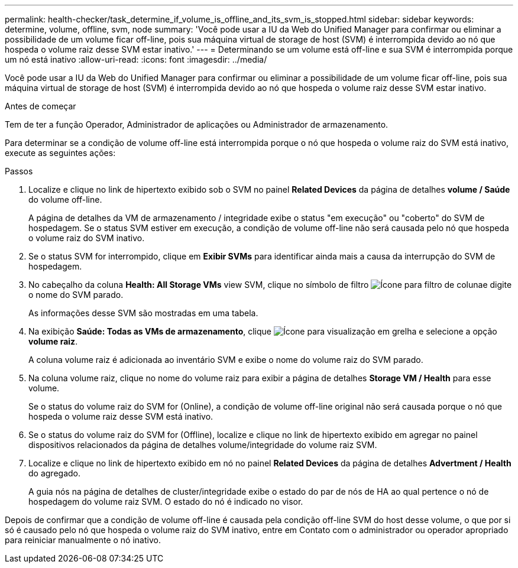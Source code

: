 ---
permalink: health-checker/task_determine_if_volume_is_offline_and_its_svm_is_stopped.html 
sidebar: sidebar 
keywords: determine, volume, offline, svm, node 
summary: 'Você pode usar a IU da Web do Unified Manager para confirmar ou eliminar a possibilidade de um volume ficar off-line, pois sua máquina virtual de storage de host (SVM) é interrompida devido ao nó que hospeda o volume raiz desse SVM estar inativo.' 
---
= Determinando se um volume está off-line e sua SVM é interrompida porque um nó está inativo
:allow-uri-read: 
:icons: font
:imagesdir: ../media/


[role="lead"]
Você pode usar a IU da Web do Unified Manager para confirmar ou eliminar a possibilidade de um volume ficar off-line, pois sua máquina virtual de storage de host (SVM) é interrompida devido ao nó que hospeda o volume raiz desse SVM estar inativo.

.Antes de começar
Tem de ter a função Operador, Administrador de aplicações ou Administrador de armazenamento.

Para determinar se a condição de volume off-line está interrompida porque o nó que hospeda o volume raiz do SVM está inativo, execute as seguintes ações:

.Passos
. Localize e clique no link de hipertexto exibido sob o SVM no painel *Related Devices* da página de detalhes *volume / Saúde* do volume off-line.
+
A página de detalhes da VM de armazenamento / integridade exibe o status "em execução" ou "coberto" do SVM de hospedagem. Se o status SVM estiver em execução, a condição de volume off-line não será causada pelo nó que hospeda o volume raiz do SVM inativo.

. Se o status SVM for interrompido, clique em *Exibir SVMs* para identificar ainda mais a causa da interrupção do SVM de hospedagem.
. No cabeçalho da coluna *Health: All Storage VMs* view SVM, clique no símbolo de filtro image:../media/filtericon_um60.png["Ícone para filtro de coluna"]e digite o nome do SVM parado.
+
As informações desse SVM são mostradas em uma tabela.

. Na exibição *Saúde: Todas as VMs de armazenamento*, clique image:../media/gridviewicon.gif["Ícone para visualização em grelha"] e selecione a opção *volume raiz*.
+
A coluna volume raiz é adicionada ao inventário SVM e exibe o nome do volume raiz do SVM parado.

. Na coluna volume raiz, clique no nome do volume raiz para exibir a página de detalhes *Storage VM / Health* para esse volume.
+
Se o status do volume raiz do SVM for (Online), a condição de volume off-line original não será causada porque o nó que hospeda o volume raiz desse SVM está inativo.

. Se o status do volume raiz do SVM for (Offline), localize e clique no link de hipertexto exibido em agregar no painel dispositivos relacionados da página de detalhes volume/integridade do volume raiz SVM.
. Localize e clique no link de hipertexto exibido em nó no painel *Related Devices* da página de detalhes *Advertment / Health* do agregado.
+
A guia nós na página de detalhes de cluster/integridade exibe o estado do par de nós de HA ao qual pertence o nó de hospedagem do volume raiz SVM. O estado do nó é indicado no visor.



Depois de confirmar que a condição de volume off-line é causada pela condição off-line SVM do host desse volume, o que por si só é causado pelo nó que hospeda o volume raiz do SVM inativo, entre em Contato com o administrador ou operador apropriado para reiniciar manualmente o nó inativo.
